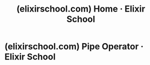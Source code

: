 :PROPERTIES:
:ID:       08f0a88c-c03b-4b7f-b261-ae34eaeaed3c
:ROAM_REFS: https://elixirschool.com/ https://elixirschool.com/en
:END:
#+title: (elixirschool.com) Home · Elixir School
#+filetags: :website:

#+begin_quote
  * Welcome to Elixir School!

  Elixir School is the premier destination for people looking to learn and master the Elixir programming language.  Whether you're a seasoned veteran or this is your first time, you'll find what you need in lessons and auxiliary resources.

  Through the hard work of volunteers Elixir School has been translated to many languages.  Some of these translations include: [[https://elixirschool.com/bn][বাংলা]], [[https://elixirschool.com/de][Deutsch]], [[https://elixirschool.com/el][Ελληνικά]], [[https://elixirschool.com/es][Español]], [[https://elixirschool.com/id][Bahasa Indonesia]], [[https://elixirschool.com/it][Italiano]], [[https://elixirschool.com/ja][日本語]], [[https://elixirschool.com/ko][한국어]], [[https://elixirschool.com/ms][Bahasa Melayu]], [[https://elixirschool.com/no][Norsk]], [[https://elixirschool.com/pl][Polski]], [[https://elixirschool.com/pt][Português]], [[https://elixirschool.com/ru][Русский]], [[https://elixirschool.com/sk][Slovenčina]], [[https://elixirschool.com/tr][Türkçe]], [[https://elixirschool.com/th][ภาษาไทย]], [[https://elixirschool.com/uk][Українською]], [[https://elixirschool.com/vi][Việt ngữ]], [[https://elixirschool.com/zh-hans][简体中文]] and [[https://elixirschool.com/zh-hant][繁體中文]].

  We welcome and encourage you to join us in continuing to make Elixir School great by getting involved at elixirschool/elixirschool!
#+end_quote
* (elixirschool.com) Pipe Operator · Elixir School
:PROPERTIES:
:ID:       c85ec26d-5b42-4c3f-b5a7-16c53860025e
:ROAM_REFS: https://elixirschool.com/en/lessons/basics/pipe_operator
:END:
